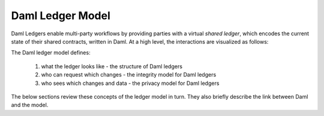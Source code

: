 .. Copyright (c) 2023 Digital Asset (Switzerland) GmbH and/or its affiliates. All rights reserved.
.. SPDX-License-Identifier: Apache-2.0

.. _da-ledgers:

Daml Ledger Model
#################

Daml Ledgers enable multi-party workflows by providing
parties with a virtual *shared ledger*, which encodes the current
state of their shared contracts, written in Daml. At a high level, the interactions are visualized as
follows:

.. https://www.lucidchart.com/documents/edit/505709a9-e972-4272-b1fd-c01674c323b8
.. image:: ./images/da-ledger-model.svg
   :alt: A diagram of the Daml Ledger model. Three parties (Party A, B, and C) interact independently with a single box labeled virtual shared ledger. Each party has two types of interactions: request change (an arrow from the party to the ledger) and access per-party view (an arrow from the ledger to the party).

The Daml ledger model defines:

  #. what the ledger looks like - the structure of Daml ledgers
  #. who can request which changes - the integrity model for Daml ledgers
  #. who sees which changes and data - the privacy model for Daml ledgers

The below sections review these concepts of the ledger model in turn.
They also briefly describe the link between Daml and the model.

.. .. toctree::
   :maxdepth: 3

   ledger-structure
   ledger-integrity
   ledger-privacy
   ledger-daml
   ledger-exceptions
